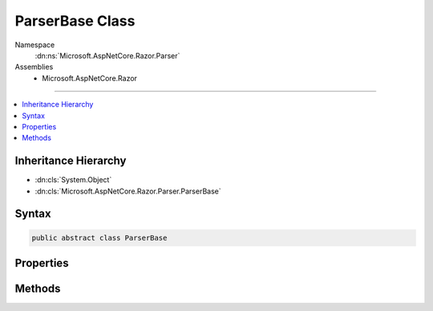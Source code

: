 

ParserBase Class
================





Namespace
    :dn:ns:`Microsoft.AspNetCore.Razor.Parser`
Assemblies
    * Microsoft.AspNetCore.Razor

----

.. contents::
   :local:



Inheritance Hierarchy
---------------------


* :dn:cls:`System.Object`
* :dn:cls:`Microsoft.AspNetCore.Razor.Parser.ParserBase`








Syntax
------

.. code-block:: csharp

    public abstract class ParserBase








.. dn:class:: Microsoft.AspNetCore.Razor.Parser.ParserBase
    :hidden:

.. dn:class:: Microsoft.AspNetCore.Razor.Parser.ParserBase

Properties
----------

.. dn:class:: Microsoft.AspNetCore.Razor.Parser.ParserBase
    :noindex:
    :hidden:

    
    .. dn:property:: Microsoft.AspNetCore.Razor.Parser.ParserBase.Context
    
        
        :rtype: Microsoft.AspNetCore.Razor.Parser.ParserContext
    
        
        .. code-block:: csharp
    
            public virtual ParserContext Context
            {
                get;
                set;
            }
    
    .. dn:property:: Microsoft.AspNetCore.Razor.Parser.ParserBase.IsMarkupParser
    
        
        :rtype: System.Boolean
    
        
        .. code-block:: csharp
    
            public virtual bool IsMarkupParser
            {
                get;
            }
    
    .. dn:property:: Microsoft.AspNetCore.Razor.Parser.ParserBase.OtherParser
    
        
        :rtype: Microsoft.AspNetCore.Razor.Parser.ParserBase
    
        
        .. code-block:: csharp
    
            protected abstract ParserBase OtherParser
            {
                get;
            }
    

Methods
-------

.. dn:class:: Microsoft.AspNetCore.Razor.Parser.ParserBase
    :noindex:
    :hidden:

    
    .. dn:method:: Microsoft.AspNetCore.Razor.Parser.ParserBase.BuildSpan(Microsoft.AspNetCore.Razor.Parser.SyntaxTree.SpanBuilder, Microsoft.AspNetCore.Razor.SourceLocation, System.String)
    
        
    
        
        :type span: Microsoft.AspNetCore.Razor.Parser.SyntaxTree.SpanBuilder
    
        
        :type start: Microsoft.AspNetCore.Razor.SourceLocation
    
        
        :type content: System.String
    
        
        .. code-block:: csharp
    
            public abstract void BuildSpan(SpanBuilder span, SourceLocation start, string content)
    
    .. dn:method:: Microsoft.AspNetCore.Razor.Parser.ParserBase.ParseBlock()
    
        
    
        
        .. code-block:: csharp
    
            public abstract void ParseBlock()
    
    .. dn:method:: Microsoft.AspNetCore.Razor.Parser.ParserBase.ParseDocument()
    
        
    
        
        .. code-block:: csharp
    
            public virtual void ParseDocument()
    
    .. dn:method:: Microsoft.AspNetCore.Razor.Parser.ParserBase.ParseSection(System.Tuple<System.String, System.String>, System.Boolean)
    
        
    
        
        :type nestingSequences: System.Tuple<System.Tuple`2>{System.String<System.String>, System.String<System.String>}
    
        
        :type caseSensitive: System.Boolean
    
        
        .. code-block:: csharp
    
            public virtual void ParseSection(Tuple<string, string> nestingSequences, bool caseSensitive)
    

